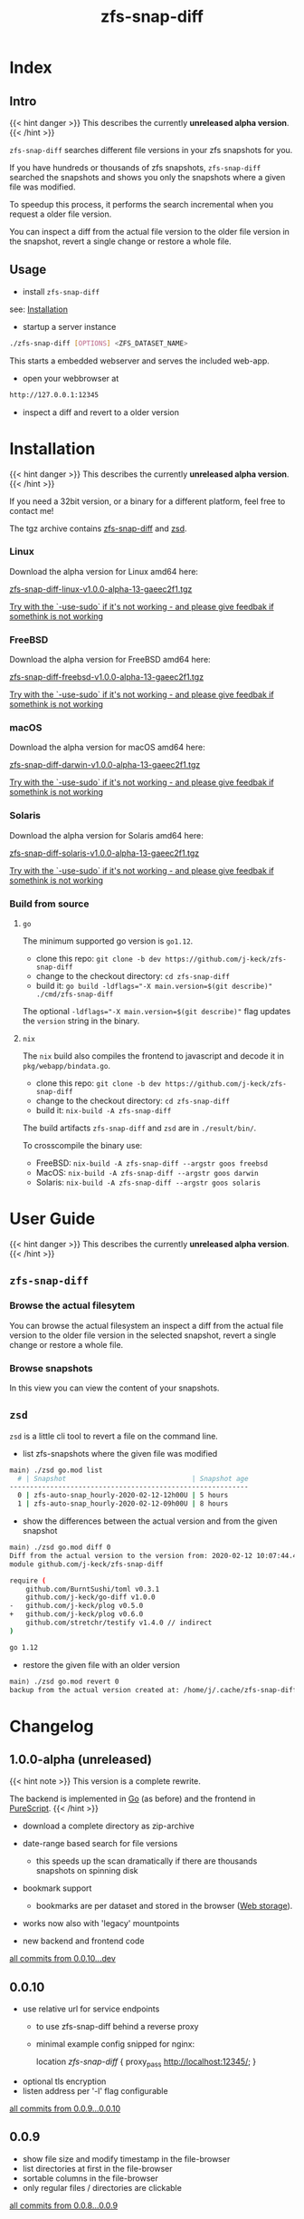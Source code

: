 #+title: zfs-snap-diff
#+hugo_base_dir: .
#+options: creator:t author:nil

* Index
:PROPERTIES:
:export_title: zfs-snap-diff
:export_file_name: _index
:export_hugo_section: /
:export_hugo_weight: 10
:export_hugo_type: docs
:END:
** Intro

{{< hint danger >}}
This describes the currently **unreleased alpha version**.
{{< /hint >}}

~zfs-snap-diff~ searches different file versions in your zfs snapshots for you.

If you have hundreds or thousands of zfs snapshots, ~zfs-snap-diff~ searched
the snapshots and shows you only the snapshots where a given file was modified.

To speedup this process, it performs the search incremental when you request a older file version.

You can inspect a diff from the actual file version to the older file version in the
snapshot, revert a single change or restore a whole file.

** Usage

  - install ~zfs-snap-diff~

see: [[/docs/install][Installation]]

  - startup a server instance
#+BEGIN_SRC sh
./zfs-snap-diff [OPTIONS] <ZFS_DATASET_NAME>
#+END_SRC

This starts a embedded webserver and serves the included web-app.

  - open your webbrowser at
#+BEGIN_SRC sh
http://127.0.0.1:12345
#+END_SRC

  - inspect a diff and revert to a older version
 #+attr_html: :alt Example session from zfs-snap-diff
 [[/images/zfs-snap-diff.gif][file:/images/zfs-snap-diff.gif]]



* Installation
  :PROPERTIES:
  :export_file_name: install
  :export_hugo_weight: 20
  :export_hugo_section: docs
  :END:

{{< hint danger >}}
This describes the currently **unreleased alpha version**.
{{< /hint >}}

If you need a 32bit version, or a binary for a different
platform, feel free to contact me!

The tgz archive contains [[/docs/guide/#zfs-snap-diff][zfs-snap-diff]] and [[/docs/guide/#zsd][zsd]].

#+BEGIN_SRC elisp :results output raw :exports results
  (defun exec-to-string (cmd)
    "Execute the given CMD and return stdout."
    (s-trim-right
     (with-output-to-string
       (with-current-buffer
           standard-output
         (process-file shell-file-name nil '(t nil)  nil shell-command-switch cmd)))))

  (defun version-string ()
    "Lookup the actual `zfs-snap-diff' version."
    (exec-to-string "git describe --always"))

  (defun archive-name-string (platform)
    "Generate the archive name for the given PLATFORM."
    (format "zfs-snap-diff-%s-%s.tgz" platform (version-string)))


  (defun section-for (platform artifact)
    (format (concat "*** %s\n\n"
                    "Download the alpha version for %s amd64 here:\n\n"
                    "[[/%s][%s]]\n\n"
                    "_Try with the `-use-sudo` if it's not working - and please give feedbak if somethink is not working_\n\n"
            ) platform platform artifact artifact))

  (princ (section-for "Linux" (archive-name-string "linux")))
  (princ (section-for "FreeBSD" (archive-name-string "freebsd")))
  (princ (section-for "macOS" (archive-name-string "darwin")))
  (princ (section-for "Solaris" (archive-name-string "solaris")))
#+END_SRC

#+RESULTS:
*** Linux

Download the alpha version for Linux amd64 here:

[[/zfs-snap-diff-linux-v1.0.0-alpha-13-gaeec2f1.tgz][zfs-snap-diff-linux-v1.0.0-alpha-13-gaeec2f1.tgz]]

_Try with the `-use-sudo` if it's not working - and please give feedbak if somethink is not working_

*** FreeBSD

Download the alpha version for FreeBSD amd64 here:

[[/zfs-snap-diff-freebsd-v1.0.0-alpha-13-gaeec2f1.tgz][zfs-snap-diff-freebsd-v1.0.0-alpha-13-gaeec2f1.tgz]]

_Try with the `-use-sudo` if it's not working - and please give feedbak if somethink is not working_

*** macOS

Download the alpha version for macOS amd64 here:

[[/zfs-snap-diff-darwin-v1.0.0-alpha-13-gaeec2f1.tgz][zfs-snap-diff-darwin-v1.0.0-alpha-13-gaeec2f1.tgz]]

_Try with the `-use-sudo` if it's not working - and please give feedbak if somethink is not working_

*** Solaris

Download the alpha version for Solaris amd64 here:

[[/zfs-snap-diff-solaris-v1.0.0-alpha-13-gaeec2f1.tgz][zfs-snap-diff-solaris-v1.0.0-alpha-13-gaeec2f1.tgz]]

_Try with the `-use-sudo` if it's not working - and please give feedbak if somethink is not working_











*** Build from source

**** ~go~

The minimum supported go version is =go1.12=.

  - clone this repo: ~git clone -b dev https://github.com/j-keck/zfs-snap-diff~
  - change to the checkout directory: ~cd zfs-snap-diff~
  - build it: ~go build -ldflags="-X main.version=$(git describe)" ./cmd/zfs-snap-diff~

The optional ~-ldflags="-X main.version=$(git describe)"~ flag updates the ~version~ string in the binary.

**** ~nix~

The ~nix~ build also compiles the frontend to javascript and decode it in ~pkg/webapp/bindata.go~.

  - clone this repo: ~git clone -b dev https://github.com/j-keck/zfs-snap-diff~
  - change to the checkout directory: ~cd zfs-snap-diff~
  - build it: ~nix-build -A zfs-snap-diff~

The build artifacts ~zfs-snap-diff~ and ~zsd~ are in ~./result/bin/~.

To crosscompile the binary use:

  - FreeBSD: ~nix-build -A zfs-snap-diff --argstr goos freebsd~
  - MacOS: ~nix-build -A zfs-snap-diff --argstr goos darwin~
  - Solaris: ~nix-build -A zfs-snap-diff --argstr goos solaris~


* User Guide
  :PROPERTIES:
  :export_file_name: guide
  :export_hugo_weight: 30
  :export_hugo_section: docs
  :END:

{{< hint danger >}}
This describes the currently **unreleased alpha version**.
{{< /hint >}}

** ~zfs-snap-diff~

*** Browse the actual filesytem

You can browse the actual filesystem an inspect a diff from the actual file version to the older
file version in the selected snapshot, revert a single change or restore a whole file.

   #+attr_html: :alt Screenshot from 'Browse filesystem'
   [[/images/browse-filesystem.png][file:/images/browse-filesystem.png]]


*** Browse snapshots

In this view you can view the content of your snapshots.

  #+attr_html: :alt Screenshot from 'Browse snapshots
  [[/images/browse-snapshots.png][file:/images/browse-snapshots.png]]



** ~zsd~

~zsd~ is a little cli tool to revert a file on the command line.

  - list zfs-snapshots where the given file was modified
#+BEGIN_SRC sh
main⟩ ./zsd go.mod list
  # | Snapshot                               | Snapshot age
-----------------------------------------------------------
  0 | zfs-auto-snap_hourly-2020-02-12-12h00U | 5 hours
  1 | zfs-auto-snap_hourly-2020-02-12-09h00U | 8 hours
#+END_SRC

  - show the differences between the actual version and from the given snapshot
#+BEGIN_SRC sh
main⟩ ./zsd go.mod diff 0
Diff from the actual version to the version from: 2020-02-12 10:07:44.434355182 +0100 CET
module github.com/j-keck/zfs-snap-diff

require (
	github.com/BurntSushi/toml v0.3.1
	github.com/j-keck/go-diff v1.0.0
-	github.com/j-keck/plog v0.5.0
+	github.com/j-keck/plog v0.6.0
	github.com/stretchr/testify v1.4.0 // indirect
)

go 1.12
#+END_SRC

  - restore the given file with an older version
#+BEGIN_SRC sh
main⟩ ./zsd go.mod revert 0
backup from the actual version created at: /home/j/.cache/zfs-snap-diff/backups/home/j/prj/priv/zfs-snap-diff/go.mod_20200212_182709%
#+END_SRC


* Changelog
:PROPERTIES:
:export_file_name: changelog
:export_hugo_weight: 40
:export_hugo_section: docs
:END:


** 1.0.0-alpha (unreleased)

{{< hint note >}}
This version is a complete rewrite.

The backend is implemented in [[https://golang.org][Go]] (as before) and the frontend in [[http://purescript.org][PureScript]].
{{< /hint >}}

  - download a complete directory as zip-archive

  - date-range based search for file versions
    - this speeds up the scan dramatically if
      there are thousands snapshots on spinning disk

  - bookmark support
    - bookmarks are per dataset and stored in the browser ([[https://en.wikipedia.org/wiki/Web_storage][Web storage]]).

  - works now also with 'legacy' mountpoints

  - new backend and frontend code

[[https://github.com/j-keck/zfs-snap-diff/compare/0.0.10...dev][all commits from 0.0.10...dev]]

** 0.0.10

  - use relative url for service endpoints
    - to use zfs-snap-diff behind a reverse proxy
    - minimal example config snipped for nginx:

          location /zfs-snap-diff/ {
              proxy_pass http://localhost:12345/;
          }

  - optional tls encryption
  - listen address per '-l' flag configurable

[[https://github.com/j-keck/zfs-snap-diff/compare/0.0.9...0.0.10][all commits from 0.0.9...0.0.10]]

** 0.0.9

  - show file size and modify timestamp in the file-browser
  - list directories at first in the file-browser
  - sortable columns in the file-browser
  - only regular files / directories are clickable

[[https://github.com/j-keck/zfs-snap-diff/compare/0.0.8...0.0.9][all commits from 0.0.8...0.0.9]]

** 0.0.8

  * dataset selectable in 'browse-actual' view
  * add size informations to dataset (to match 'zfs list' output)
  * small fixes
  * code cleanup

[[https://github.com/j-keck/zfs-snap-diff/compare/0.0.7...0.0.8][all commits from 0.0.7...0.0.8]]

** 0.0.7

  - support sub zfs filesystems (datasets)
  - optional use sudo when execute zfs commands
    - necessary under linux when running as non root
    - needs sudo rules
    - start `zfs-snap-diff` with-'-use-sudo'
  - new view for server messages

[[https://github.com/j-keck/zfs-snap-diff/compare/0.0.6...0.0.7][all commits from 0.0.6...0.0.7]]

** 0.0.6

  - check if file in snapshot has changed filetype depend:
    - text files: md5
    - others: size+modTime
  - diffs created in the backend (per [[https://github.com/sergi/go-diff][go-diff]])
    - different presentation: intext / sid- by side
    - possibility to revert single changes

[[https://github.com/j-keck/zfs-snap-diff/compare/0.0.5...0.0.6][all commits from 0.0.5...0.0.6]]


** 0.0.5

  - file compare method configurable: size+modTime (default) or md5
  - optional limit how many snapshots are scan to search older file version
  - autohide notifications in frontend
  - show message if no snapshots found

[[https://github.com/j-keck/zfs-snap-diff/compare/0.0.4...0.0.5][all commits from 0.0.4...0.0.5]]

** 0.0.4

  - view, diff, download or restore file from a snapshot
  - view file with syntax highlight
  - browse old snapshot versions
  - easy switch "versions" per 'Older' / 'Newer' buttons
  - cleanup frontend
  - refactor backend

[[https://github.com/j-keck/zfs-snap-diff/compare/0.0.3...0.0.4][all commits 0.0.3...0.0.4]]

** 0.0.3

  - show server errors on frontend
  - show waiting spinner when loading

[[https://github.com/j-keck/zfs-snap-diff/compare/0.0.2...0.0.3][all commits 0.0.2...0.0.3]]

** 0.0.2

  - partial frontend configuration from server
  - fix firefox ui

[[https://github.com/j-keck/zfs-snap-diff/compare/0.0.1...0.0.2][all commits 0.0.1...0.0.2]]

** 0.0.1

  - prototype
